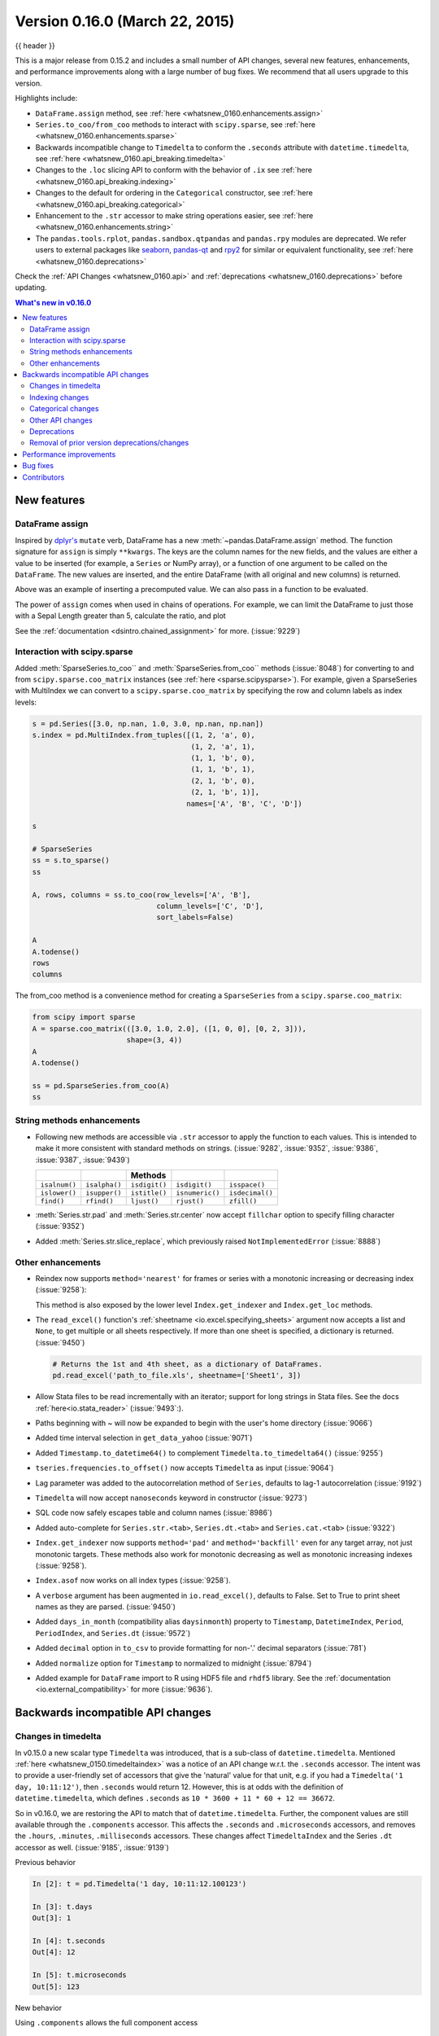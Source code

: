 .. _whatsnew_0160:

Version 0.16.0 (March 22, 2015)
-------------------------------

{{ header }}


This is a major release from 0.15.2 and includes a small number of API changes, several new features,
enhancements, and performance improvements along with a large number of bug fixes. We recommend that all
users upgrade to this version.

Highlights include:

- ``DataFrame.assign`` method, see :ref:`here <whatsnew_0160.enhancements.assign>`
- ``Series.to_coo/from_coo`` methods to interact with ``scipy.sparse``, see :ref:`here <whatsnew_0160.enhancements.sparse>`
- Backwards incompatible change to ``Timedelta`` to conform the ``.seconds`` attribute with ``datetime.timedelta``, see :ref:`here <whatsnew_0160.api_breaking.timedelta>`
- Changes to the ``.loc`` slicing API to conform with the behavior of ``.ix`` see :ref:`here <whatsnew_0160.api_breaking.indexing>`
- Changes to the default for ordering in the ``Categorical`` constructor, see :ref:`here <whatsnew_0160.api_breaking.categorical>`
-  Enhancement to the ``.str`` accessor to make string operations easier, see :ref:`here <whatsnew_0160.enhancements.string>`
- The ``pandas.tools.rplot``, ``pandas.sandbox.qtpandas`` and ``pandas.rpy``
  modules are deprecated. We refer users to external packages like
  `seaborn <http://stanford.edu/~mwaskom/software/seaborn/>`_,
  `pandas-qt <https://github.com/datalyze-solutions/pandas-qt>`_ and
  `rpy2 <http://rpy2.bitbucket.org/>`_ for similar or equivalent
  functionality, see :ref:`here <whatsnew_0160.deprecations>`

Check the :ref:`API Changes <whatsnew_0160.api>` and :ref:`deprecations <whatsnew_0160.deprecations>` before updating.

.. contents:: What's new in v0.16.0
    :local:
    :backlinks: none


.. _whatsnew_0160.enhancements:

New features
~~~~~~~~~~~~

.. _whatsnew_0160.enhancements.assign:

DataFrame assign
^^^^^^^^^^^^^^^^

Inspired by `dplyr's
<https://dplyr.tidyverse.org/articles/dplyr.html#mutating-operations>`__ ``mutate`` verb, DataFrame has a new
:meth:`~pandas.DataFrame.assign` method.
The function signature for ``assign`` is simply ``**kwargs``. The keys
are the column names for the new fields, and the values are either a value
to be inserted (for example, a ``Series`` or NumPy array), or a function
of one argument to be called on the ``DataFrame``. The new values are inserted,
and the entire DataFrame (with all original and new columns) is returned.

.. ipython:: python

   iris = pd.read_csv('data/iris.data')
   iris.head()

   iris.assign(sepal_ratio=iris['SepalWidth'] / iris['SepalLength']).head()

Above was an example of inserting a precomputed value. We can also pass in
a function to be evaluated.

.. ipython:: python

    iris.assign(sepal_ratio=lambda x: (x['SepalWidth']
                                       / x['SepalLength'])).head()

The power of ``assign`` comes when used in chains of operations. For example,
we can limit the DataFrame to just those with a Sepal Length greater than 5,
calculate the ratio, and plot

.. ipython:: python

   iris = pd.read_csv('data/iris.data')
   (iris.query('SepalLength > 5')
        .assign(SepalRatio=lambda x: x.SepalWidth / x.SepalLength,
                PetalRatio=lambda x: x.PetalWidth / x.PetalLength)
        .plot(kind='scatter', x='SepalRatio', y='PetalRatio'))

.. image:: ../_static/whatsnew_assign.png
  :scale: 50 %

See the :ref:`documentation <dsintro.chained_assignment>` for more. (:issue:`9229`)


.. _whatsnew_0160.enhancements.sparse:

Interaction with scipy.sparse
^^^^^^^^^^^^^^^^^^^^^^^^^^^^^

Added :meth:`SparseSeries.to_coo`` and :meth:`SparseSeries.from_coo`` methods (:issue:`8048`) for converting to and from ``scipy.sparse.coo_matrix`` instances (see :ref:`here <sparse.scipysparse>`). For example, given a SparseSeries with MultiIndex we can convert to a ``scipy.sparse.coo_matrix`` by specifying the row and column labels as index levels:

.. code-block:: python

   s = pd.Series([3.0, np.nan, 1.0, 3.0, np.nan, np.nan])
   s.index = pd.MultiIndex.from_tuples([(1, 2, 'a', 0),
                                        (1, 2, 'a', 1),
                                        (1, 1, 'b', 0),
                                        (1, 1, 'b', 1),
                                        (2, 1, 'b', 0),
                                        (2, 1, 'b', 1)],
                                       names=['A', 'B', 'C', 'D'])

   s

   # SparseSeries
   ss = s.to_sparse()
   ss

   A, rows, columns = ss.to_coo(row_levels=['A', 'B'],
                                column_levels=['C', 'D'],
                                sort_labels=False)

   A
   A.todense()
   rows
   columns

The from_coo method is a convenience method for creating a ``SparseSeries``
from a ``scipy.sparse.coo_matrix``:

.. code-block:: python

   from scipy import sparse
   A = sparse.coo_matrix(([3.0, 1.0, 2.0], ([1, 0, 0], [0, 2, 3])),
                         shape=(3, 4))
   A
   A.todense()

   ss = pd.SparseSeries.from_coo(A)
   ss

.. _whatsnew_0160.enhancements.string:

String methods enhancements
^^^^^^^^^^^^^^^^^^^^^^^^^^^

- Following new methods are accessible via ``.str`` accessor to apply the function to each values. This is intended to make it more consistent with standard methods on strings. (:issue:`9282`, :issue:`9352`, :issue:`9386`, :issue:`9387`, :issue:`9439`)

  =============  =============  =============  ===============    ===============
  ..             ..             Methods        ..                 ..
  =============  =============  =============  ===============    ===============
  ``isalnum()``  ``isalpha()``  ``isdigit()``  ``isdigit()``      ``isspace()``
  ``islower()``  ``isupper()``  ``istitle()``  ``isnumeric()``    ``isdecimal()``
  ``find()``     ``rfind()``    ``ljust()``    ``rjust()``        ``zfill()``
  =============  =============  =============  ===============    ===============

  .. ipython:: python

     s = pd.Series(['abcd', '3456', 'EFGH'])
     s.str.isalpha()
     s.str.find('ab')

- :meth:`Series.str.pad` and :meth:`Series.str.center` now accept ``fillchar`` option to specify filling character (:issue:`9352`)

  .. ipython:: python

     s = pd.Series(['12', '300', '25'])
     s.str.pad(5, fillchar='_')

- Added :meth:`Series.str.slice_replace`, which previously raised ``NotImplementedError`` (:issue:`8888`)

  .. ipython:: python

     s = pd.Series(['ABCD', 'EFGH', 'IJK'])
     s.str.slice_replace(1, 3, 'X')
     # replaced with empty char
     s.str.slice_replace(0, 1)

.. _whatsnew_0160.enhancements.other:

Other enhancements
^^^^^^^^^^^^^^^^^^

- Reindex now supports ``method='nearest'`` for frames or series with a monotonic increasing or decreasing index (:issue:`9258`):

  .. ipython:: python

     df = pd.DataFrame({'x': range(5)})
     df.reindex([0.2, 1.8, 3.5], method='nearest')

  This method is also exposed by the lower level ``Index.get_indexer`` and ``Index.get_loc`` methods.

- The ``read_excel()`` function's :ref:`sheetname <io.excel.specifying_sheets>` argument now accepts a list and ``None``, to get multiple or all sheets respectively.  If more than one sheet is specified, a dictionary is returned. (:issue:`9450`)

  .. code-block:: python

     # Returns the 1st and 4th sheet, as a dictionary of DataFrames.
     pd.read_excel('path_to_file.xls', sheetname=['Sheet1', 3])


- Allow Stata files to be read incrementally with an iterator; support for long strings in Stata files. See the docs :ref:`here<io.stata_reader>` (:issue:`9493`:).
- Paths beginning with ~ will now be expanded to begin with the user's home directory (:issue:`9066`)
- Added time interval selection in ``get_data_yahoo`` (:issue:`9071`)
- Added ``Timestamp.to_datetime64()`` to complement ``Timedelta.to_timedelta64()`` (:issue:`9255`)
- ``tseries.frequencies.to_offset()`` now accepts ``Timedelta`` as input (:issue:`9064`)
- Lag parameter was added to the autocorrelation method of ``Series``, defaults to lag-1 autocorrelation (:issue:`9192`)
- ``Timedelta`` will now accept ``nanoseconds`` keyword in constructor (:issue:`9273`)
- SQL code now safely escapes table and column names (:issue:`8986`)
- Added auto-complete for ``Series.str.<tab>``, ``Series.dt.<tab>`` and ``Series.cat.<tab>`` (:issue:`9322`)
- ``Index.get_indexer`` now supports ``method='pad'`` and ``method='backfill'`` even for any target array, not just monotonic targets. These methods also work for monotonic decreasing as well as monotonic increasing indexes (:issue:`9258`).
- ``Index.asof`` now works on all index types (:issue:`9258`).
- A ``verbose`` argument has been augmented in ``io.read_excel()``, defaults to False. Set to True to print sheet names as they are parsed. (:issue:`9450`)
- Added ``days_in_month`` (compatibility alias ``daysinmonth``) property to ``Timestamp``, ``DatetimeIndex``, ``Period``, ``PeriodIndex``, and ``Series.dt`` (:issue:`9572`)
- Added ``decimal`` option in ``to_csv`` to provide formatting for non-'.' decimal separators (:issue:`781`)
- Added ``normalize`` option for ``Timestamp`` to normalized to midnight (:issue:`8794`)
- Added example for ``DataFrame`` import to R using HDF5 file and ``rhdf5``
  library. See the :ref:`documentation <io.external_compatibility>` for more
  (:issue:`9636`).

.. _whatsnew_0160.api:

Backwards incompatible API changes
~~~~~~~~~~~~~~~~~~~~~~~~~~~~~~~~~~

.. _whatsnew_0160.api_breaking:

.. _whatsnew_0160.api_breaking.timedelta:

Changes in timedelta
^^^^^^^^^^^^^^^^^^^^

In v0.15.0 a new scalar type ``Timedelta`` was introduced, that is a
sub-class of ``datetime.timedelta``. Mentioned :ref:`here <whatsnew_0150.timedeltaindex>` was a notice of an API change w.r.t. the ``.seconds`` accessor. The intent was to provide a user-friendly set of accessors that give the 'natural' value for that unit, e.g. if you had a ``Timedelta('1 day, 10:11:12')``, then ``.seconds`` would return 12. However, this is at odds with the definition of ``datetime.timedelta``, which defines ``.seconds`` as ``10 * 3600 + 11 * 60 + 12 == 36672``.

So in v0.16.0, we are restoring the API to match that of ``datetime.timedelta``. Further, the component values are still available through the ``.components`` accessor. This affects the ``.seconds`` and ``.microseconds`` accessors, and removes the ``.hours``, ``.minutes``, ``.milliseconds`` accessors. These changes affect ``TimedeltaIndex`` and the Series ``.dt`` accessor as well. (:issue:`9185`, :issue:`9139`)

Previous behavior

.. code-block:: ipython

   In [2]: t = pd.Timedelta('1 day, 10:11:12.100123')

   In [3]: t.days
   Out[3]: 1

   In [4]: t.seconds
   Out[4]: 12

   In [5]: t.microseconds
   Out[5]: 123

New behavior

.. ipython:: python

   t = pd.Timedelta('1 day, 10:11:12.100123')
   t.days
   t.seconds
   t.microseconds

Using ``.components`` allows the full component access

.. ipython:: python

   t.components
   t.components.seconds

.. _whatsnew_0160.api_breaking.indexing:

Indexing changes
^^^^^^^^^^^^^^^^

The behavior of a small sub-set of edge cases for using ``.loc`` have changed (:issue:`8613`). Furthermore we have improved the content of the error messages that are raised:

- Slicing with ``.loc`` where the start and/or stop bound is not found in the index is now allowed; this previously would raise a ``KeyError``. This makes the behavior the same as ``.ix`` in this case. This change is only for slicing, not when indexing with a single label.

  .. ipython:: python

     df = pd.DataFrame(np.random.randn(5, 4),
                       columns=list('ABCD'),
                       index=pd.date_range('20130101', periods=5))
     df
     s = pd.Series(range(5), [-2, -1, 1, 2, 3])
     s

  Previous behavior

  .. code-block:: ipython

     In [4]: df.loc['2013-01-02':'2013-01-10']
     KeyError: 'stop bound [2013-01-10] is not in the [index]'

     In [6]: s.loc[-10:3]
     KeyError: 'start bound [-10] is not the [index]'

  New behavior

  .. ipython:: python

     df.loc['2013-01-02':'2013-01-10']
     s.loc[-10:3]

- Allow slicing with float-like values on an integer index for ``.ix``. Previously this was only enabled for ``.loc``:

  Previous behavior

  .. code-block:: ipython

     In [8]: s.ix[-1.0:2]
     TypeError: the slice start value [-1.0] is not a proper indexer for this index type (Int64Index)

  New behavior

  .. code-block:: python

     In [2]: s.ix[-1.0:2]
     Out[2]:
     -1    1
      1    2
      2    3
     dtype: int64

- Provide a useful exception for indexing with an invalid type for that index when using ``.loc``. For example trying to use ``.loc`` on an index of type ``DatetimeIndex`` or ``PeriodIndex`` or ``TimedeltaIndex``, with an integer (or a float).

  Previous behavior

  .. code-block:: python

     In [4]: df.loc[2:3]
     KeyError: 'start bound [2] is not the [index]'

  New behavior

  .. code-block:: ipython

     In [4]: df.loc[2:3]
     TypeError: Cannot do slice indexing on <class 'pandas.tseries.index.DatetimeIndex'> with <type 'int'> keys


.. _whatsnew_0160.api_breaking.categorical:

Categorical changes
^^^^^^^^^^^^^^^^^^^

In prior versions, ``Categoricals`` that had an unspecified ordering (meaning no ``ordered`` keyword was passed) were defaulted as ``ordered`` Categoricals. Going forward, the ``ordered`` keyword in the ``Categorical`` constructor will default to ``False``. Ordering must now be explicit.

Furthermore, previously you *could* change the ``ordered`` attribute of a Categorical by just setting the attribute, e.g. ``cat.ordered=True``; This is now deprecated and you should use ``cat.as_ordered()`` or ``cat.as_unordered()``. These will by default return a **new** object and not modify the existing object. (:issue:`9347`, :issue:`9190`)

Previous behavior

.. code-block:: ipython

   In [3]: s = pd.Series([0, 1, 2], dtype='category')

   In [4]: s
   Out[4]:
   0    0
   1    1
   2    2
   dtype: category
   Categories (3, int64): [0 < 1 < 2]

   In [5]: s.cat.ordered
   Out[5]: True

   In [6]: s.cat.ordered = False

   In [7]: s
   Out[7]:
   0    0
   1    1
   2    2
   dtype: category
   Categories (3, int64): [0, 1, 2]

New behavior

.. ipython:: python

   s = pd.Series([0, 1, 2], dtype='category')
   s
   s.cat.ordered
   s = s.cat.as_ordered()
   s
   s.cat.ordered

   # you can set in the constructor of the Categorical
   s = pd.Series(pd.Categorical([0, 1, 2], ordered=True))
   s
   s.cat.ordered

For ease of creation of series of categorical data, we have added the ability to pass keywords when calling ``.astype()``. These are passed directly to the constructor.

.. code-block:: python

    In [54]: s = pd.Series(["a", "b", "c", "a"]).astype('category', ordered=True)

    In [55]: s
    Out[55]:
    0    a
    1    b
    2    c
    3    a
    dtype: category
    Categories (3, object): [a < b < c]

    In [56]: s = (pd.Series(["a", "b", "c", "a"])
       ....:        .astype('category', categories=list('abcdef'), ordered=False))

    In [57]: s
    Out[57]:
    0    a
    1    b
    2    c
    3    a
    dtype: category
    Categories (6, object): [a, b, c, d, e, f]


.. _whatsnew_0160.api_breaking.other:

Other API changes
^^^^^^^^^^^^^^^^^

- ``Index.duplicated`` now returns ``np.array(dtype=bool)`` rather than ``Index(dtype=object)`` containing ``bool`` values. (:issue:`8875`)
- ``DataFrame.to_json`` now returns accurate type serialisation for each column for frames of mixed dtype (:issue:`9037`)

  Previously data was coerced to a common dtype before serialisation, which for
  example resulted in integers being serialised to floats:

  .. code-block:: ipython

    In [2]: pd.DataFrame({'i': [1,2], 'f': [3.0, 4.2]}).to_json()
    Out[2]: '{"f":{"0":3.0,"1":4.2},"i":{"0":1.0,"1":2.0}}'

  Now each column is serialised using its correct dtype:

  .. code-block:: ipython

    In [2]:  pd.DataFrame({'i': [1,2], 'f': [3.0, 4.2]}).to_json()
    Out[2]: '{"f":{"0":3.0,"1":4.2},"i":{"0":1,"1":2}}'

- ``DatetimeIndex``, ``PeriodIndex`` and ``TimedeltaIndex.summary`` now output the same format. (:issue:`9116`)
- ``TimedeltaIndex.freqstr`` now output the same string format as ``DatetimeIndex``. (:issue:`9116`)

- Bar and horizontal bar plots no longer add a dashed line along the info axis. The prior style can be achieved with matplotlib's ``axhline`` or ``axvline`` methods (:issue:`9088`).

- ``Series`` accessors ``.dt``, ``.cat`` and ``.str`` now raise ``AttributeError`` instead of ``TypeError`` if the series does not contain the appropriate type of data (:issue:`9617`). This follows Python's built-in exception hierarchy more closely and ensures that tests like ``hasattr(s, 'cat')`` are consistent on both Python 2 and 3.

- ``Series`` now supports bitwise operation for integral types (:issue:`9016`). Previously even if the input dtypes were integral, the output dtype was coerced to ``bool``.

  Previous behavior

  .. code-block:: ipython

     In [2]: pd.Series([0, 1, 2, 3], list('abcd')) | pd.Series([4, 4, 4, 4], list('abcd'))
     Out[2]:
     a    True
     b    True
     c    True
     d    True
     dtype: bool

  New behavior. If the input dtypes are integral, the output dtype is also integral and the output
  values are the result of the bitwise operation.

  .. code-block:: ipython

     In [2]: pd.Series([0, 1, 2, 3], list('abcd')) | pd.Series([4, 4, 4, 4], list('abcd'))
     Out[2]:
     a    4
     b    5
     c    6
     d    7
     dtype: int64


- During division involving a ``Series`` or ``DataFrame``, ``0/0`` and ``0//0`` now give ``np.nan`` instead of ``np.inf``. (:issue:`9144`, :issue:`8445`)

  Previous behavior

  .. code-block:: ipython

        In [2]: p = pd.Series([0, 1])

        In [3]: p / 0
        Out[3]:
        0    inf
        1    inf
        dtype: float64

        In [4]: p // 0
        Out[4]:
        0    inf
        1    inf
        dtype: float64



  New behavior

  .. ipython:: python

     p = pd.Series([0, 1])
     p / 0
     p // 0

- ``Series.values_counts`` and ``Series.describe`` for categorical data will now put ``NaN`` entries at the end. (:issue:`9443`)
- ``Series.describe`` for categorical data will now give counts and frequencies of 0, not ``NaN``, for unused categories (:issue:`9443`)

- Due to a bug fix, looking up a partial string label with ``DatetimeIndex.asof`` now includes values that match the string, even if they are after the start of the partial string label (:issue:`9258`).

  Old behavior:

  .. code-block:: ipython

    In [4]: pd.to_datetime(['2000-01-31', '2000-02-28']).asof('2000-02')
    Out[4]: Timestamp('2000-01-31 00:00:00')

  Fixed behavior:

  .. ipython:: python

    pd.to_datetime(['2000-01-31', '2000-02-28']).asof('2000-02')

  To reproduce the old behavior, simply add more precision to the label (e.g., use ``2000-02-01`` instead of ``2000-02``).


.. _whatsnew_0160.deprecations:

Deprecations
^^^^^^^^^^^^

- The ``rplot`` trellis plotting interface is deprecated and will be removed
  in a future version. We refer to external packages like
  `seaborn <http://stanford.edu/~mwaskom/software/seaborn/>`_ for similar
  but more refined functionality (:issue:`3445`).
  The documentation includes some examples how to convert your existing code
  from ``rplot`` to seaborn `here <https://pandas.pydata.org/pandas-docs/version/0.18.1/visualization.html#trellis-plotting-interface>`__.

- The ``pandas.sandbox.qtpandas`` interface is deprecated and will be removed in a future version.
  We refer users to the external package `pandas-qt <https://github.com/datalyze-solutions/pandas-qt>`_. (:issue:`9615`)

- The ``pandas.rpy`` interface is deprecated and will be removed in a future version.
  Similar functionality can be accessed through the `rpy2 <http://rpy2.bitbucket.org/>`_ project (:issue:`9602`)

- Adding ``DatetimeIndex/PeriodIndex`` to another ``DatetimeIndex/PeriodIndex`` is being deprecated as a set-operation. This will be changed to a ``TypeError`` in a future version. ``.union()`` should be used for the union set operation. (:issue:`9094`)
- Subtracting ``DatetimeIndex/PeriodIndex`` from another ``DatetimeIndex/PeriodIndex`` is being deprecated as a set-operation. This will be changed to an actual numeric subtraction yielding a ``TimeDeltaIndex`` in a future version. ``.difference()`` should be used for the differencing set operation. (:issue:`9094`)


.. _whatsnew_0160.prior_deprecations:

Removal of prior version deprecations/changes
^^^^^^^^^^^^^^^^^^^^^^^^^^^^^^^^^^^^^^^^^^^^^

- ``DataFrame.pivot_table`` and ``crosstab``'s ``rows`` and ``cols`` keyword arguments were removed in favor
  of ``index`` and ``columns`` (:issue:`6581`)
- ``DataFrame.to_excel`` and ``DataFrame.to_csv`` ``cols`` keyword argument was removed in favor of ``columns`` (:issue:`6581`)
- Removed ``convert_dummies`` in favor of ``get_dummies`` (:issue:`6581`)
- Removed ``value_range`` in favor of ``describe`` (:issue:`6581`)

.. _whatsnew_0160.performance:

Performance improvements
~~~~~~~~~~~~~~~~~~~~~~~~

- Fixed a performance regression for ``.loc`` indexing with an array or list-like (:issue:`9126`:).
- ``DataFrame.to_json`` 30x performance improvement for mixed dtype frames. (:issue:`9037`)
- Performance improvements in ``MultiIndex.duplicated`` by working with labels instead of values (:issue:`9125`)
- Improved the speed of ``nunique`` by calling ``unique`` instead of ``value_counts`` (:issue:`9129`, :issue:`7771`)
- Performance improvement of up to 10x in ``DataFrame.count`` and ``DataFrame.dropna`` by taking advantage of homogeneous/heterogeneous dtypes appropriately (:issue:`9136`)
- Performance improvement of up to 20x in ``DataFrame.count`` when using a ``MultiIndex`` and the ``level`` keyword argument  (:issue:`9163`)
- Performance and memory usage improvements in ``merge`` when key space exceeds ``int64`` bounds (:issue:`9151`)
- Performance improvements in multi-key ``groupby`` (:issue:`9429`)
- Performance improvements in ``MultiIndex.sortlevel`` (:issue:`9445`)
- Performance and memory usage improvements in ``DataFrame.duplicated`` (:issue:`9398`)
- Cythonized ``Period`` (:issue:`9440`)
- Decreased memory usage on ``to_hdf`` (:issue:`9648`)

.. _whatsnew_0160.bug_fixes:

Bug fixes
~~~~~~~~~

- Changed ``.to_html`` to remove leading/trailing spaces in table body (:issue:`4987`)
- Fixed issue using ``read_csv`` on s3 with Python 3 (:issue:`9452`)
- Fixed compatibility issue in ``DatetimeIndex`` affecting architectures where ``numpy.int_`` defaults to ``numpy.int32`` (:issue:`8943`)
- Bug in Panel indexing with an object-like (:issue:`9140`)
- Bug in the returned ``Series.dt.components`` index was reset to the default index (:issue:`9247`)
- Bug in ``Categorical.__getitem__/__setitem__`` with listlike input getting incorrect results from indexer coercion (:issue:`9469`)
- Bug in partial setting with a DatetimeIndex (:issue:`9478`)
- Bug in groupby for integer and datetime64 columns when applying an aggregator that caused the value to be
  changed when the number was sufficiently large (:issue:`9311`, :issue:`6620`)
- Fixed bug in ``to_sql`` when mapping a ``Timestamp`` object column (datetime
  column with timezone info) to the appropriate sqlalchemy type (:issue:`9085`).
- Fixed bug in ``to_sql`` ``dtype`` argument not accepting an instantiated
  SQLAlchemy type  (:issue:`9083`).
- Bug in ``.loc`` partial setting with a ``np.datetime64`` (:issue:`9516`)
- Incorrect dtypes inferred on datetimelike looking ``Series`` & on ``.xs`` slices (:issue:`9477`)
- Items in ``Categorical.unique()`` (and ``s.unique()`` if ``s`` is of dtype ``category``) now appear in the order in which they are originally found, not in sorted order (:issue:`9331`). This is now consistent with the behavior for other dtypes in pandas.
- Fixed bug on big endian platforms which produced incorrect results in ``StataReader`` (:issue:`8688`).
- Bug in ``MultiIndex.has_duplicates`` when having many levels causes an indexer overflow (:issue:`9075`, :issue:`5873`)
- Bug in ``pivot`` and ``unstack`` where ``nan`` values would break index alignment (:issue:`4862`, :issue:`7401`, :issue:`7403`, :issue:`7405`, :issue:`7466`, :issue:`9497`)
- Bug in left ``join`` on MultiIndex with ``sort=True`` or null values (:issue:`9210`).
- Bug in ``MultiIndex`` where inserting new keys would fail (:issue:`9250`).
- Bug in ``groupby`` when key space exceeds ``int64`` bounds (:issue:`9096`).
- Bug in ``unstack`` with ``TimedeltaIndex`` or ``DatetimeIndex`` and nulls (:issue:`9491`).
- Bug in ``rank`` where comparing floats with tolerance will cause inconsistent behaviour (:issue:`8365`).
- Fixed character encoding bug in ``read_stata`` and ``StataReader`` when loading data from a URL (:issue:`9231`).
- Bug in adding ``offsets.Nano`` to other offsets raises ``TypeError`` (:issue:`9284`)
- Bug in ``DatetimeIndex`` iteration, related to (:issue:`8890`), fixed in (:issue:`9100`)
- Bugs in ``resample`` around DST transitions. This required fixing offset classes so they behave correctly on DST transitions. (:issue:`5172`, :issue:`8744`, :issue:`8653`, :issue:`9173`, :issue:`9468`).
- Bug in binary operator method (eg ``.mul()``) alignment with integer levels (:issue:`9463`).
- Bug in boxplot, scatter and hexbin plot may show an unnecessary warning (:issue:`8877`)
- Bug in subplot with ``layout`` kw may show unnecessary warning (:issue:`9464`)
- Bug in using grouper functions that need passed through arguments (e.g. axis), when using wrapped function (e.g. ``fillna``), (:issue:`9221`)
- ``DataFrame`` now properly supports simultaneous ``copy`` and ``dtype`` arguments in constructor (:issue:`9099`)
- Bug in ``read_csv`` when using skiprows on a file with CR line endings with the c engine. (:issue:`9079`)
- ``isnull`` now detects ``NaT`` in ``PeriodIndex`` (:issue:`9129`)
- Bug in groupby ``.nth()`` with a multiple column groupby (:issue:`8979`)
- Bug in ``DataFrame.where`` and ``Series.where`` coerce numerics to string incorrectly (:issue:`9280`)
- Bug in ``DataFrame.where`` and ``Series.where`` raise ``ValueError`` when string list-like is passed. (:issue:`9280`)
- Accessing ``Series.str`` methods on with non-string values now raises ``TypeError`` instead of producing incorrect results (:issue:`9184`)
- Bug in ``DatetimeIndex.__contains__`` when index has duplicates and is not monotonic increasing (:issue:`9512`)
- Fixed division by zero error for ``Series.kurt()`` when all values are equal (:issue:`9197`)
- Fixed issue in the ``xlsxwriter`` engine where it added a default 'General' format to cells if no other format was applied. This prevented other row or column formatting being applied. (:issue:`9167`)
- Fixes issue with ``index_col=False`` when ``usecols`` is also specified in ``read_csv``. (:issue:`9082`)
- Bug where ``wide_to_long`` would modify the input stub names list (:issue:`9204`)
- Bug in ``to_sql`` not storing float64 values using double precision. (:issue:`9009`)
- ``SparseSeries`` and ``SparsePanel`` now accept zero argument constructors (same as their non-sparse counterparts) (:issue:`9272`).
- Regression in merging ``Categorical`` and ``object`` dtypes (:issue:`9426`)
- Bug in ``read_csv`` with buffer overflows with certain malformed input files (:issue:`9205`)
- Bug in groupby MultiIndex with missing pair (:issue:`9049`, :issue:`9344`)
- Fixed bug in ``Series.groupby`` where grouping on ``MultiIndex`` levels would ignore the sort argument (:issue:`9444`)
- Fix bug in ``DataFrame.Groupby`` where ``sort=False`` is ignored in the case of Categorical columns. (:issue:`8868`)
- Fixed bug with reading CSV files from Amazon S3 on python 3 raising a TypeError (:issue:`9452`)
- Bug in the Google BigQuery reader where the 'jobComplete' key may be present but False in the query results (:issue:`8728`)
- Bug in ``Series.values_counts`` with excluding ``NaN`` for categorical type ``Series`` with ``dropna=True`` (:issue:`9443`)
- Fixed missing numeric_only option for ``DataFrame.std/var/sem`` (:issue:`9201`)
- Support constructing ``Panel`` or ``Panel4D`` with scalar data (:issue:`8285`)
- ``Series`` text representation disconnected from ``max_rows``/``max_columns`` (:issue:`7508`).

\

- ``Series`` number formatting inconsistent when truncated (:issue:`8532`).

  Previous behavior

  .. code-block:: python

    In [2]: pd.options.display.max_rows = 10
    In [3]: s = pd.Series([1,1,1,1,1,1,1,1,1,1,0.9999,1,1]*10)
    In [4]: s
    Out[4]:
    0    1
    1    1
    2    1
    ...
    127    0.9999
    128    1.0000
    129    1.0000
    Length: 130, dtype: float64

  New behavior

  .. code-block:: python

    0      1.0000
    1      1.0000
    2      1.0000
    3      1.0000
    4      1.0000
    ...
    125    1.0000
    126    1.0000
    127    0.9999
    128    1.0000
    129    1.0000
    dtype: float64

- A Spurious ``SettingWithCopy`` Warning was generated when setting a new item in a frame in some cases (:issue:`8730`)

  The following would previously report a ``SettingWithCopy`` Warning.

  .. ipython:: python

     df1 = pd.DataFrame({'x': pd.Series(['a', 'b', 'c']),
                         'y': pd.Series(['d', 'e', 'f'])})
     df2 = df1[['x']]
     df2['y'] = ['g', 'h', 'i']


.. _whatsnew_0.16.0.contributors:

Contributors
~~~~~~~~~~~~

.. contributors:: v0.15.2..v0.16.0
